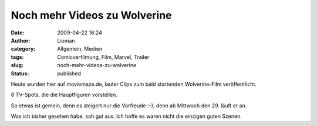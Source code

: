 Noch mehr Videos zu Wolverine
#############################
:date: 2009-04-22 16:24
:author: Lioman
:category: Allgemein, Medien
:tags: Comicverfilmung, Film, Marvel, Trailer
:slug: noch-mehr-videos-zu-wolverine
:status: published

Heute wurden hier auf moviemaze.de, lauter Clips zum bald startenden
Wolverine-Film veröffentlicht.

8 TV-Spots, die die Hauptfiguren vorstellen.

So etwas ist gemein, denn es steigert nur die Vorfreude :-), denn ab
Mittwoch den 29. läuft er an.

Was ich bisher gesehen habe, sah gut aus. Ich hoffe es waren nicht die
einzigen guten Szenen.
